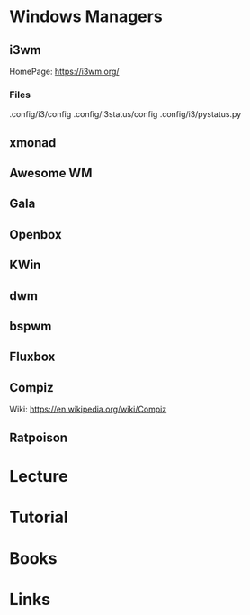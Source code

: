 #+TAGS: windows_managers


* Windows Managers
** i3wm
HomePage: https://i3wm.org/
*** Files
.config/i3/config
.config/i3status/config
.config/i3/pystatus.py

** xmonad
** Awesome WM
** Gala
** Openbox
** KWin
** dwm
** bspwm
** Fluxbox
** Compiz
Wiki: https://en.wikipedia.org/wiki/Compiz
** Ratpoison
* Lecture
* Tutorial
* Books
* Links
